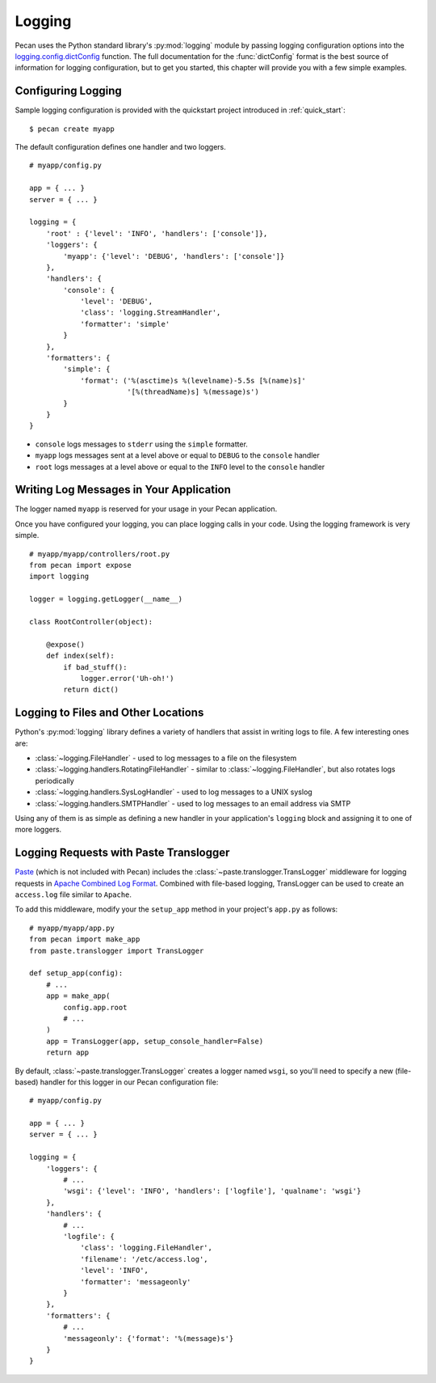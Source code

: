 .. _logging:

Logging
=======

Pecan uses the Python standard library's :py:mod:`logging` module by passing
logging configuration options into the `logging.config.dictConfig`_
function.  The full documentation for the :func:`dictConfig` format is
the best source of information for logging configuration, but to get
you started, this chapter will provide you with a few simple examples.

.. _logging.config.dictConfig: http://docs.python.org/library/logging.config.html#configuration-dictionary-schema

Configuring Logging
-------------------

Sample logging configuration is provided with the quickstart project
introduced in :ref:`quick_start`:

::

    $ pecan create myapp

The default configuration defines one handler and two loggers.

::

    # myapp/config.py

    app = { ... }
    server = { ... }

    logging = {
        'root' : {'level': 'INFO', 'handlers': ['console']},
        'loggers': {
            'myapp': {'level': 'DEBUG', 'handlers': ['console']}
        },
        'handlers': {
            'console': {
                'level': 'DEBUG',
                'class': 'logging.StreamHandler',
                'formatter': 'simple'
            }
        },
        'formatters': {
            'simple': {
                'format': ('%(asctime)s %(levelname)-5.5s [%(name)s]'
                           '[%(threadName)s] %(message)s')
            }
        }
    }

* ``console`` logs messages to ``stderr`` using the ``simple`` formatter.

* ``myapp`` logs messages sent at a level above or equal to ``DEBUG`` to
  the ``console`` handler

* ``root`` logs messages at a level above or equal to the ``INFO`` level to
  the ``console`` handler


Writing Log Messages in Your Application
----------------------------------------

The logger named ``myapp`` is reserved for your usage in your Pecan
application.

Once you have configured your logging, you can place logging calls in your
code.  Using the logging framework is very simple.

::

    # myapp/myapp/controllers/root.py
    from pecan import expose
    import logging

    logger = logging.getLogger(__name__)

    class RootController(object):

        @expose()
        def index(self):
            if bad_stuff():
                logger.error('Uh-oh!')
            return dict()

Logging to Files and Other Locations
------------------------------------

Python's :py:mod:`logging` library defines a variety of handlers that assist in
writing logs to file.  A few interesting ones are:

* :class:`~logging.FileHandler` - used to log messages to a file on the filesystem
* :class:`~logging.handlers.RotatingFileHandler` - similar to
  :class:`~logging.FileHandler`, but also rotates logs
  periodically
* :class:`~logging.handlers.SysLogHandler` - used to log messages to a UNIX syslog
* :class:`~logging.handlers.SMTPHandler` - used to log messages to an email
  address via SMTP

Using any of them is as simple as defining a new handler in your
application's ``logging`` block and assigning it to one of more loggers.

Logging Requests with Paste Translogger
---------------------------------------

`Paste <http://pythonpaste.org/>`_ (which is not included with Pecan) includes
the :class:`~paste.translogger.TransLogger` middleware
for logging requests in `Apache Combined Log Format
<http://httpd.apache.org/docs/2.2/logs.html#combined>`_. Combined with
file-based logging, TransLogger can be used to create an ``access.log`` file
similar to ``Apache``.

To add this middleware, modify your the ``setup_app`` method in your
project's ``app.py`` as follows::

    # myapp/myapp/app.py
    from pecan import make_app
    from paste.translogger import TransLogger

    def setup_app(config):
        # ...
        app = make_app(
            config.app.root
            # ...
        )
        app = TransLogger(app, setup_console_handler=False)
        return app

By default, :class:`~paste.translogger.TransLogger` creates a logger named
``wsgi``, so you'll need to specify a new (file-based) handler for this logger
in our Pecan configuration file::

    # myapp/config.py

    app = { ... }
    server = { ... }

    logging = {
        'loggers': {
            # ...
            'wsgi': {'level': 'INFO', 'handlers': ['logfile'], 'qualname': 'wsgi'}
        },
        'handlers': {
            # ...
            'logfile': {
                'class': 'logging.FileHandler',
                'filename': '/etc/access.log',
                'level': 'INFO',
                'formatter': 'messageonly'
            }
        },
        'formatters': {
            # ...
            'messageonly': {'format': '%(message)s'}
        }
    }
